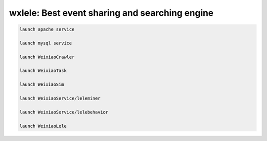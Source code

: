 wxlele: Best event sharing and searching engine
==========================


.. code-block:: python

   launch apache service
   
   launch mysql service
   
   launch WeixiaoCrawler
   
   launch WeixiaoTask
   
   launch WeixiaoSim
   
   launch WeixiaoService/leleminer
   
   launch WeixiaoService/lelebehavior
   
   launch WeixiaoLele

